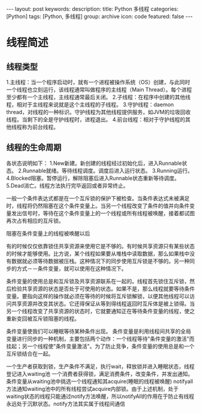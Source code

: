 #+BEGIN_HTML
---
layout: post
keywords: 
description: 
title: Python 多线程 
categories: [Python]
tags: [Python, 多线程]
group: archive
icon: code
featured: false
---
#+END_HTML
* 线程简述
** 线程类型
1.主线程：当一个程序启动时，就有一个进程被操作系统（OS）创建，与此同时一个线程也立刻运行，该线程通常叫做程序的主线程（Main Thread）。每个进程至少都有一个主线程，主线程通常最后关闭。
2.子线程：在程序中创建的其他线程，相对于主线程来说就是这个主线程的子线程。
3.守护线程：daemon thread，对线程的一种标识。守护线程为其他线程提供服务，如JVM的垃圾回收线程。当剩下的全是守护线程时，进程退出。
4.前台线程：相对于守护线程的其他线程称为前台线程。
** 线程的生命周期
#+BEGIN_HTML
<img src ="/images/2013-10/thread_state.jpg"/>
#+END_HTML
各状态说明如下：
1.New新建。新创建的线程经过初始化后，进入Runnable状态。
2.Runnable就绪。等待线程调度。调度后进入运行状态。
3.Running运行。
4.Blocked阻塞。暂停运行，解除阻塞后进入Runnable状态重新等待调度。
5.Dead消亡。线程方法执行完毕返回或者异常终止。



 
一般一个条件表达式都是在一个互斥锁的保护下被检查。当条件表达式未被满足时，线程将仍然阻塞在这个条件变量上。当另一个线程改变了条件的值并向条件变量发出信号时，等待在这个条件变量上的一个线程或所有线程被唤醒，接着都试图再次占有相应的互斥锁。

阻塞在条件变量上的线程被唤醒以后

 有的时候仅仅依靠锁住共享资源来使用它是不够的。有时候共享资源只有某些状态的时候才能够使用。比方说，某个线程如果要从堆栈中读取数据，那么如果栈中没有数据就必须等待数据被压栈。这种情况下的同步使用互斥锁是不够的。另一种同步的方式－－条件变量，就可以使用在这种情况下。

      条件变量的使用总是和互斥锁及共享资源联系在一起的。线程首先锁住互斥锁，然后检验共享资源的状态是否处于可使用的状态。如果不是，那么线程就要等待条件变量。要指向这样的操作就必须在等待的时候将互斥锁解锁，以便其他线程可以访问共享资源并改变其状态。它还得保证从等到得线程返回时互斥体是被上锁得。当另一个线程改变了共享资源的状态时，它就要通知正在等待条件变量的线程，使之重新变回被互斥锁阻塞的线程。

条件变量使我们可以睡眠等待某种条件出现。
       条件变量是利用线程间共享的全局变量进行同步的一种机制，主要包括两个动作：一个线程等待"条件变量的激活"而挂起；另一个线程使"条件变量激活"。为了防止竞争，条件变量的使用总是和一个互斥锁结合在一起。

一个生产者获取到锁，生产条件不满足，执行wait，释放锁并进入睡眠状态，线程登记进入waiting池
一个消费者获得锁，满足消费条件，改变条件，并发出通知。条件变量从waiting池中挑选一个线程通知其acquire(睡眠的线程被唤醒)
notifyall方法通知waiting池中的所有线程尝试acquire内部锁。由于上述机制，处于waiting状态的线程只能通过notify方法唤醒，所以notifyAll的作用在于防止有线程永远处于沉默状态。notify方法其实属于线程间通信
